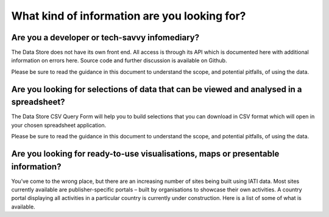 What kind of information are you looking for?
=============================================

Are you a developer or tech-savvy infomediary?
----------------------------------------------

The Data Store does not have its own front end. All access is through its API which is documented here with additional information on errors here. Source code and further discussion is available on Github.

Please be sure to read the guidance in this document to understand the scope, and potential pitfalls, of using the data.

Are you looking for selections of data that can be viewed and analysed in a spreadsheet?
----------------------------------------------------------------------------------------

The Data Store CSV Query Form will help you to build selections that you can download in CSV format which will open in your chosen spreadsheet application.

Please be sure to read the guidance in this document to understand the scope, and potential pitfalls, of using the data.

Are you looking for ready-to-use visualisations, maps or presentable information?
---------------------------------------------------------------------------------

You’ve come to the wrong place, but there are an increasing number of sites being built using IATI data. Most sites currently available are publisher-specific portals – built by organisations to showcase their own activities. A country portal displaying all activities in a particular country is currently under construction. Here is a list of some of what is available.
